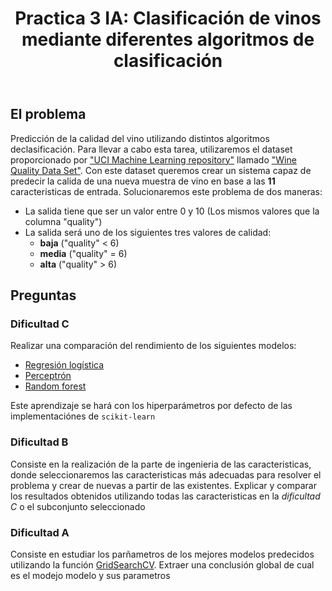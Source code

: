 #+title: Practica 3 IA: Clasificación de vinos mediante diferentes algoritmos de clasificación

#+HTML:<a href="https://www.uib.eu//"><img alt="UIB logo" height="160" align = "left" src="https://upload.wikimedia.org/wikipedia/commons/thumb/9/90/Escut_UIB.svg/1058px-Escut_UIB.svg.png"></a>
** El problema
Predicción de la calidad del vino utilizando distintos algoritmos declasificación. Para llevar a cabo esta tarea, utilizaremos el dataset proporcionado por [[https://archive.ics.uci.edu/ml//index.php]["UCI Machine Learning repository"]] llamado [[https://archive.ics.uci.edu/ml//datasets/Wine+Quality]["Wine Quality Data Set"]]. Con este dataset queremos crear un sistema capaz de predecir la calida de una nueva muestra de vino en base a las *11* caracteristicas de entrada. Solucionaremos este problema de dos maneras:
- La salida tiene que ser un valor entre 0 y 10 (Los mismos valores que la columna "quality")
- La salida será uno de los siguientes tres valores de calidad: 
  - *baja* ("quality" < 6)
  - *media* ("quality" = 6)
  - *alta* ("quality" > 6)

** Preguntas

*** Dificultad C 
Realizar una comparación del rendimiento de los siguientes modelos:
- [[https://scikit-learn.org/stable/modules/generated/sklearn.linear_model.LogisticRegression.html][Regresión logística]]
- [[https://scikit-learn.org/stable/modules/generated/sklearn.linear_model.Perceptron.html][Perceptrón]]
- [[https://scikit-learn.org/stable/modules/generated/sklearn.ensemble.RandomForestClassifier.html][Random forest]]
Este aprendizaje se hará con los hiperparámetros por defecto de las implementaciónes de =scikit-learn=

*** Dificultad B 
Consiste en la realización de la parte de ingenieria de las caracteristicas, donde seleccionaremos las caracteristicas más adecuadas para resolver el problema y crear de nuevas a partir de las existentes. Explicar y comparar los resultados obtenidos utilizando todas las caracteristicas en la /dificultad C/ o el subconjunto seleccionado

*** Dificultad A 
Consiste en estudiar los parñametros de los mejores modelos predecidos utilizando la función [[https://scikit-learn.org/stable/modules/grid_search.html][GridSearchCV]]. Extraer una conclusión global de cual es el modejo modelo y sus parametros
